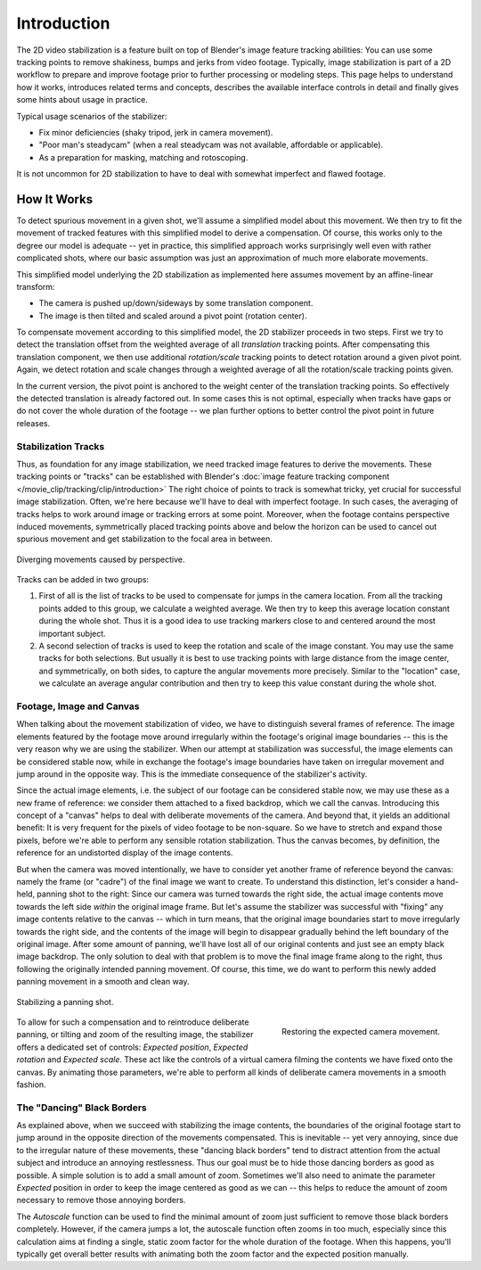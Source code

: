 .. todo <2.8 fix voice: we, our

************
Introduction
************

The 2D video stabilization is a feature built on top of Blender's image feature tracking abilities:
You can use some tracking points to remove shakiness, bumps and jerks from video footage.
Typically, image stabilization is part of a 2D workflow to prepare and improve footage
prior to further processing or modeling steps. This page helps to understand how it works,
introduces related terms and concepts, describes the available interface controls in detail
and finally gives some hints about usage in practice.

Typical usage scenarios of the stabilizer:

- Fix minor deficiencies (shaky tripod, jerk in camera movement).
- "Poor man's steadycam" (when a real steadycam was not available, affordable or applicable).
- As a preparation for masking, matching and rotoscoping.

It is not uncommon for 2D stabilization to have to deal with somewhat imperfect and flawed footage.


How It Works
============

To detect spurious movement in a given shot, we'll assume a simplified model about this movement.
We then try to fit the movement of tracked features with this simplified model to derive a compensation.
Of course, this works only to the degree our model is adequate -- yet in practice, this simplified approach works
surprisingly well even with rather complicated shots, where our basic assumption was just an approximation of
much more elaborate movements.

This simplified model underlying the 2D stabilization as implemented here assumes movement
by an affine-linear transform:

- The camera is pushed up/down/sideways by some translation component.
- The image is then tilted and scaled around a pivot point (rotation center).

To compensate movement according to this simplified model, the 2D stabilizer proceeds in two steps.
First we try to detect the translation offset from the weighted average of all *translation* tracking points.
After compensating this translation component, we then use additional *rotation/scale* tracking points to detect
rotation around a given pivot point. Again, we detect rotation and scale changes through a weighted average
of all the rotation/scale tracking points given.

In the current version, the pivot point is anchored to the weight center of the translation tracking points.
So effectively the detected translation is already factored out. In some cases this is not optimal,
especially when tracks have gaps or do not cover the whole duration of the footage -- we plan further options
to better control the pivot point in future releases.


Stabilization Tracks
--------------------

Thus, as foundation for any image stabilization, we need tracked image features to derive the movements.
These tracking points or "tracks" can be established with Blender's
:doc:`image feature tracking component </movie_clip/tracking/clip/introduction>`
The right choice of points to track is somewhat tricky, yet crucial for successful image stabilization.
Often, we're here because we'll have to deal with imperfect footage. In such cases, the averaging of tracks
helps to work around image or tracking errors at some point.
Moreover, when the footage contains perspective induced movements, symmetrically placed tracking points above
and below the horizon can be used to cancel out spurious movement and get stabilization to the focal area in between.

.. figure:: /images/editors_movie-clip-editor_tracking_clip_properties_stabilization_introduction_perspective.jpg
   :align: center
   :width: 600px

   Diverging movements caused by perspective.

Tracks can be added in two groups:

#. First of all is the list of tracks to be used to compensate for jumps in the camera location.
   From all the tracking points added to this group, we calculate a weighted average.
   We then try to keep this average location constant during the whole shot.
   Thus it is a good idea to use tracking markers close to and centered around the most important subject.
#. A second selection of tracks is used to keep the rotation and scale of the image constant.
   You may use the same tracks for both selections. But usually it is best to use tracking points with large distance
   from the image center, and symmetrically, on both sides, to capture the angular movements more precisely.
   Similar to the "location" case, we calculate an average angular contribution and then try
   to keep this value constant during the whole shot.


Footage, Image and Canvas
-------------------------

When talking about the movement stabilization of video, we have to distinguish several frames of reference.
The image elements featured by the footage move around irregularly within the footage's original image boundaries --
this is the very reason why we are using the stabilizer. When our attempt at stabilization was successful,
the image elements can be considered stable now, while in exchange the footage's image boundaries have taken on
irregular movement and jump around in the opposite way.
This is the immediate consequence of the stabilizer's activity.

Since the actual image elements, i.e. the subject of our footage can be considered stable now, we may use these
as a new frame of reference: we consider them attached to a fixed backdrop, which we call the canvas.
Introducing this concept of a "canvas" helps to deal with deliberate movements of the camera. And beyond that,
it yields an additional benefit: It is very frequent for the pixels of video footage to be non-square.
So we have to stretch and expand those pixels, before we're able to perform any sensible rotation stabilization.
Thus the canvas becomes, by definition, the reference for an undistorted display of the image contents.

But when the camera was moved intentionally, we have to consider yet another frame of reference beyond the canvas:
namely the frame (or "cadre") of the final image we want to create. To understand this distinction,
let's consider a hand-held, panning shot to the right: Since our camera was turned towards the right side,
the actual image contents move towards the left side *within* the original image frame.
But let's assume the stabilizer was successful with "fixing" any image contents relative to the canvas --
which in turn means, that the original image boundaries start to move irregularly towards the right side,
and the contents of the image will begin to disappear gradually behind the left boundary of the original image.
After some amount of panning,
we'll have lost all of our original contents and just see an empty black image backdrop.
The only solution to deal with that problem is to move the final image frame along to the right,
thus following the originally intended panning movement. Of course, this time, we do want to perform this
newly added panning movement in a smooth and clean way.

.. figure:: /images/editors_movie-clip-editor_tracking_clip_properties_stabilization_introduction_panning.jpg
   :align: center
   :width: 600px

   Stabilizing a panning shot.

.. figure:: /images/editors_movie-clip-editor_tracking_clip_properties_stabilization_introduction_canvas.jpg
   :align: right
   :width: 400px

   Restoring the expected camera movement.

To allow for such a compensation and to reintroduce deliberate panning, or tilting and zoom of the resulting image,
the stabilizer offers a dedicated set of controls: *Expected position*, *Expected rotation* and *Expected scale*.
These act like the controls of a virtual camera filming the contents we have fixed onto the canvas.
By animating those parameters, we're able to perform all kinds of deliberate camera movements in a smooth fashion.

.. container:: lead

   .. clear


The "Dancing" Black Borders
---------------------------

As explained above, when we succeed with stabilizing the image contents, the boundaries of the original footage
start to jump around in the opposite direction of the movements compensated. This is inevitable -- yet very annoying,
since due to the irregular nature of these movements, these "dancing black borders" tend to distract attention
from the actual subject and introduce an annoying restlessness. Thus our goal must be to hide those dancing borders
as good as possible. A simple solution is to add a small amount of zoom. Sometimes we'll also need to animate
the parameter *Expected* position in order to keep the image centered as good as we can -- this helps to reduce
the amount of zoom necessary to remove those annoying borders.

The *Autoscale* function can be used to find the minimal amount of zoom just sufficient to remove
those black borders completely. However, if the camera jumps a lot, the autoscale function often zooms in too much,
especially since this calculation aims at finding a single, static zoom factor for the whole duration of the footage.
When this happens, you'll typically get overall better results
with animating both the zoom factor and the expected position manually.
